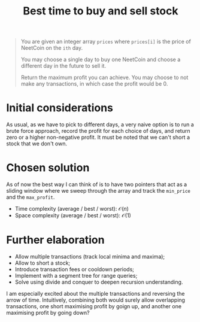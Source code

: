 #+TITLE:Best time to buy and sell stock
#+PROPERTY: header-args :tangle buy_sell_stock.py
#+STARTUP: latexpreview
#+URL:

#+BEGIN_QUOTE
You are given an integer array =prices= where =prices[i]= is the price
of NeetCoin on the =ith= day.

You may choose a single day to buy one NeetCoin and choose a different
day in the future to sell it.

Return the maximum profit you can achieve. You may choose to not make
any transactions, in which case the profit would be 0.
#+END_QUOTE

* Initial considerations

As usual, as we have to pick to different days, a very naive option is
to run a brute force approach, record the profit for each choice of
days, and return zero or a higher non-negative profit. It must be
noted that we can't short a stock that we don't own.

* Chosen solution

As of now the best way I can think of is to have two pointers that act
as a sliding window where we sweep through the array and track the
=min_price= and the =max_profit=.

- Time complexity (average / best / worst): $\mathcal{O}(n)$
- Space complexity (average / best / worst): $\mathcal{O}(1)$

* Further elaboration

- Allow multiple transactions (track local minima and maxima);
- Allow to short a stock;
- Introduce transaction fees or cooldown periods;
- Implement with a segment tree for range queries;
- Solve using divide and conquer to deepen recursion understanding.

I am especially excited about the multiple transactions and reversing
the arrow of time. Intuitively, combining both would surely allow
overlapping transactions, one short maximising profit by goign up, and
another one maximising profit by going down?
